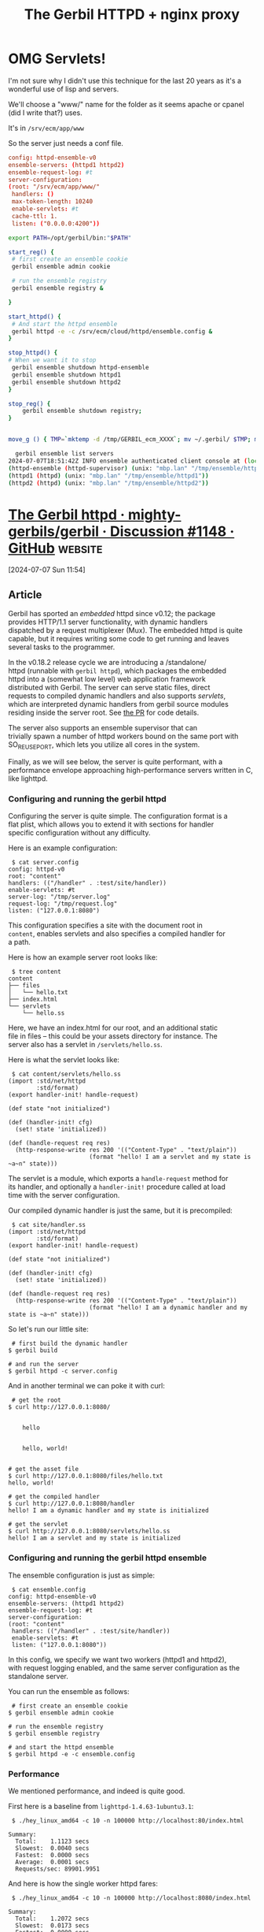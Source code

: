 #+TITLE: The Gerbil HTTPD + nginx proxy

* OMG Servlets!

I'm not sure why I didn't use this technique for the last 20 years as
it's a wonderful use of lisp and servers.

We'll choose a "www/" name for the folder as it seems apache or cpanel
(did I write that?) uses.

It's in =/srv/ecm/app/www=


So the server just needs a conf file.

#+begin_src conf :tangle ./ensemble.config
  config: httpd-ensemble-v0
  ensemble-servers: (httpd1 httpd2)
  ensemble-request-log: #t
  server-configuration:
  (root: "/srv/ecm/app/www/"
   handlers: ()
   max-token-length: 10240
   enable-servlets: #t
   cache-ttl: 1.
   listen: ("0.0.0.0:4200"))
#+end_src

#+begin_src sh
  export PATH=/opt/gerbil/bin:"$PATH"

  start_reg() {
   # first create an ensemble cookie
   gerbil ensemble admin cookie

   # run the ensemble registry
   gerbil ensemble registry &

  }

  start_httpd() {
   # And start the httpd ensemble
   gerbil httpd -e -c /srv/ecm/cloud/httpd/ensemble.config &
  }

  stop_httpd() {
  # When we want it to stop
   gerbil ensemble shutdown httpd-ensemble        
   gerbil ensemble shutdown httpd1
   gerbil ensemble shutdown httpd2
  }

  stop_reg() {
      gerbil ensemble shutdown registry;
  }
      

  move_g () { TMP=`mktemp -d /tmp/GERBIL_ecm_XXXX`; mv ~/.gerbil/ $TMP; mv /tmp/ensemble/ $TMP; }
#+end_src

#+begin_src sh
  gerbil ensemble list servers
2024-07-07T18:51:42Z INFO ensemble authenticated client console at (local)
(httpd-ensemble (httpd-supervisor) (unix: "mbp.lan" "/tmp/ensemble/httpd-ensemble"))
(httpd1 (httpd) (unix: "mbp.lan" "/tmp/ensemble/httpd1"))
(httpd2 (httpd) (unix: "mbp.lan" "/tmp/ensemble/httpd2"))
#+end_src


* [[https://github.com/mighty-gerbils/gerbil/discussions/1148][The Gerbil httpd · mighty-gerbils/gerbil · Discussion #1148 · GitHub]] :website:

[2024-07-07 Sun 11:54]

** Article

Gerbil has sported an /embedded/ httpd since v0.12; the package\\
provides HTTP/1.1 server functionality, with dynamic handlers\\
dispatched by a request multiplexer (Mux). The embedded httpd is quite\\
capable, but it requires writing some code to get running and leaves\\
several tasks to the programmer.

In the v0.18.2 release cycle we are introducing a /standalone/\\
httpd (runnable with =gerbil httpd=), which packages the embedded\\
httpd into a (somewhat low level) web application framework\\
distributed with Gerbil. The server can serve static files, direct\\
requests to compiled dynamic handlers and also supports /servlets/,\\
which are interpreted dynamic handlers from gerbil source modules\\
residing inside the server root. See [[https://github.com/mighty-gerbils/gerbil/pull/1141][the PR]] for code details.

The server also supports an ensemble supervisor that can\\
trivially spawn a number of httpd workers bound on the same port with\\
SO_REUSEPORT, which lets you utilize all cores in the system.

Finally, as we will see below, the server is quite performant, with a\\
performance envelope approaching high-performance servers written in C,\\
like lighttpd.

*** Configuring and running the gerbil httpd

Configuring the server is quite simple. The configuration format is a\\
flat plist, which allows you to extend it with sections for handler\\
specific configuration without any difficulty.

Here is an example configuration:

#+begin_src notranslate
 $ cat server.config
config: httpd-v0
root: "content"
handlers: (("/handler" . :test/site/handler))
enable-servlets: #t
server-log: "/tmp/server.log"
request-log: "/tmp/request.log"
listen: ("127.0.0.1:8080")
#+end_src

This configuration specifies a site with the document root in\\
=content=, enables servlets and also specifies a compiled handler for\\
a path.

Here is how an example server root looks like:

#+begin_src notranslate
 $ tree content
content
├── files
│   └── hello.txt
├── index.html
└── servlets
    └── hello.ss
#+end_src

Here, we have an index.html for our root, and an additional static\\
file in files -- this could be your assets directory for instance. The\\
server also has a servlet in =/servlets/hello.ss=.

Here is what the servlet looks like:

#+begin_src notranslate
 $ cat content/servlets/hello.ss
(import :std/net/httpd
        :std/format)
(export handler-init! handle-request)

(def state "not initialized")

(def (handler-init! cfg)
  (set! state 'initialized))

(def (handle-request req res)
  (http-response-write res 200 '(("Content-Type" . "text/plain"))
                       (format "hello! I am a servlet and my state is ~a~n" state)))
#+end_src

The servlet is a module, which exports a =handle-request= method for\\
its handler, and optionally a =handler-init!= procedure called at load\\
time with the server configuration.

Our compiled dynamic handler is just the same, but it is precompiled:

#+begin_src notranslate
 $ cat site/handler.ss
(import :std/net/httpd
        :std/format)
(export handler-init! handle-request)

(def state "not initialized")

(def (handler-init! cfg)
  (set! state 'initialized))

(def (handle-request req res)
  (http-response-write res 200 '(("Content-Type" . "text/plain"))
                       (format "hello! I am a dynamic handler and my state is ~a~n" state)))
#+end_src

So let's run our little site:

#+begin_src notranslate
 # first build the dynamic handler
$ gerbil build

# and run the server
$ gerbil httpd -c server.config
#+end_src

And in another terminal we can poke it with curl:

#+begin_src notranslate
 # get the root
$ curl http://127.0.0.1:8080/

  
    hello
  
  
    hello, world!
  

# get the asset file
$ curl http://127.0.0.1:8080/files/hello.txt
hello, world!

# get the compiled handler
$ curl http://127.0.0.1:8080/handler
hello! I am a dynamic handler and my state is initialized

# get the servlet
$ curl http://127.0.0.1:8080/servlets/hello.ss
hello! I am a servlet and my state is initialized
#+end_src

*** Configuring and running the gerbil httpd ensemble

The ensemble configuration is just as simple:

#+begin_src notranslate
 $ cat ensemble.config
config: httpd-ensemble-v0
ensemble-servers: (httpd1 httpd2)
ensemble-request-log: #t
server-configuration:
(root: "content"
 handlers: (("/handler" . :test/site/handler))
 enable-servlets: #t
 listen: ("127.0.0.1:8080"))
#+end_src

In this config, we specify we want two workers (httpd1 and httpd2),\\
with request logging enabled, and the same server configuration as the\\
standalone server.

You can run the ensemble as follows:

#+begin_src notranslate
 # first create an ensemble cookie
$ gerbil ensemble admin cookie

# run the ensemble registry
$ gerbil ensemble registry

# and start the httpd ensemble
$ gerbil httpd -e -c ensemble.config
#+end_src

*** Performance

We mentioned performance, and indeed is quite good.

First here is a baseline from =lighttpd-1.4.63-1ubuntu3.1=:

#+begin_src notranslate
 $ ./hey_linux_amd64 -c 10 -n 100000 http://localhost:80/index.html

Summary:
  Total:    1.1123 secs
  Slowest:  0.0040 secs
  Fastest:  0.0000 secs
  Average:  0.0001 secs
  Requests/sec: 89901.9951
#+end_src

And here is how the single worker httpd fares:

#+begin_src notranslate
 $ ./hey_linux_amd64 -c 10 -n 100000 http://localhost:8080/index.html

Summary:
  Total:    1.2072 secs
  Slowest:  0.0173 secs
  Fastest:  0.0000 secs
  Average:  0.0001 secs
  Requests/sec: 82834.8050
#+end_src

And here is an ensemble with two workers:

#+begin_src notranslate
 $ ./hey_linux_amd64 -c 10 -n 100000 http://localhost:8080/index.html

Summary:
  Total:    1.0287 secs
  Slowest:  0.0196 secs
  Fastest:  0.0000 secs
  Average:  0.0001 secs
  Requests/sec: 97213.7561
#+end_src

Notice the performance increase; it is not linear because the load\\
test is running in the same laptop so there is competition between the\\
two, but it's there and edges comfortably over what you can get with\\
lighttpd. Further exploring the performance envelope with multiple\\
workers would require running the ensemble on a different box than the\\
load tester.
* MacOS create root =/srv=
#+begin_src sh
  # On Mac 
  sudo mkdir -p /System/Volumes/Data/srv/ecm
  sudo chown -R drewc /System/Volumes/Data/srv

  #IMPORTANT The field separate in synthetic.conf must be a tab
  #character. The most common cause of problems with this is editors
  #that insert a sequence of spaces when you press the Tab key.

  echo -e srv'\t'System/Volumes/Data/srv | sudo tee /etc/synthetic.conf
  sudo shutdown -r now
  
#+end_src

* Mutli Processes

    SO_REUSEPORT allows completely duplicate bindings by multiple
    processes if they all set SO_REUSEPORT before binding the port.
    This option permits multiple instances of a program to each
    receive UDP/IP multicast or broadcast datagrams destined for the
    bound port


* Nginx

#+begin_src conf :tangle ../../etc/nginx.conf
  upstream ecm-server {
  	server 10.42.0.13:4242;
          server localhost:4242 backup;
  }
  upstream local-ecm-server {
          server localhost:4242;
  }

  upstream ecm-login {
     server localhost:8080;
  }	  
  	
  upstream ecm-reports {
     server localhost:8078;
  }

  upstream ecm-beta {
    server gamma.maxwellclaims.net:80;
  }


  upstream drewc-mbp {
    server mbp.lan:4200;
  }
  server {
       listen 80 default_server;
       listen [::]:80 default_server;
       server_name _;

        proxy_connect_timeout       60000;
        proxy_send_timeout          60000;
        proxy_read_timeout          600000s;
       send_timeout                60000;

      client_max_body_size 0;

      location /ecm/report/api/ {
           proxy_pass http://local-ecm-server;
           proxy_set_header X-Real-IP  $remote_addr;
           proxy_set_header X-Forwarded-For $remote_addr;
           proxy_set_header Host $host;
      }
      location /ecm/new/reports/ {
           proxy_pass http://ecm-reports;
           proxy_set_header X-Real-IP  $remote_addr;
           proxy_set_header X-Forwarded-For $remote_addr;
           proxy_set_header Host $host;
      }
        location /ecm/login {
         proxy_pass http://ecm-login;
         proxy_set_header X-Real-IP  $remote_addr;
          proxy_set_header X-Forwarded-For $remote_addr;
            proxy_set_header Host $host;
      }

        location / {
              proxy_pass http://ecm-server;
           proxy_set_header X-Real-IP  $remote_addr;
             proxy_set_header X-Forwarded-For $remote_addr;
            proxy_set_header Host $host;
        }

  }

  server {
      server_name 825.maxwellclaims.net 

        proxy_connect_timeout       60000;
        proxy_send_timeout          60000;
        proxy_read_timeout          600000s;
       send_timeout                60000;

      client_max_body_size 0;


        location / {
              proxy_pass http://ecm-beta;
           proxy_set_header X-Real-IP  $remote_addr;
             proxy_set_header X-Forwarded-For $remote_addr;
            proxy_set_header Host $host;
        }



      # listen [::]:443 ssl ipv6only=on; # managed by Certbot
      listen 443 ssl; # managed by Certbot
      ssl_certificate /etc/letsencrypt/live/ecm.maxwellclaims.net/fullchain.pem; # managed by Certbot
      ssl_certificate_key /etc/letsencrypt/live/ecm.maxwellclaims.net/privkey.pem; # managed by Certbot
      include /etc/letsencrypt/options-ssl-nginx.conf; # managed by Certbot
      ssl_dhparam /etc/letsencrypt/ssl-dhparams.pem; # managed by Certbot






  }


  server {
      server_name 825.maxwellclaims.net webinsure.maxwellclaims.net ecm.maxwellclaims.net; # managed by Certbot

        proxy_connect_timeout       60000;
        proxy_send_timeout          60000;
        proxy_read_timeout          600000s;
       send_timeout                60000;

      client_max_body_size 0;

      location /ecm/report/api/ {
           proxy_pass http://local-ecm-server;
           proxy_set_header X-Real-IP  $remote_addr;
           proxy_set_header X-Forwarded-For $remote_addr;
           proxy_set_header Host $host;
      }
      location /ecm/new/reports/ {
           proxy_pass http://ecm-reports;
           proxy_set_header X-Real-IP  $remote_addr;
           proxy_set_header X-Forwarded-For $remote_addr;
           proxy_set_header Host $host;
      }
        location /ecm/login {
         proxy_pass http://ecm-login;
         proxy_set_header X-Real-IP  $remote_addr;
          proxy_set_header X-Forwarded-For $remote_addr;
            proxy_set_header Host $host;
      }
      location /ecm/drewc/ {
         rewrite ^/ecm/drewc(.*)$ $1 break;
          proxy_pass http://drewc-mbp;
           proxy_set_header X-Real-IP  $remote_addr;
             proxy_set_header X-Forwarded-For $remote_addr;
            proxy_set_header Host $host;
      }
        location /beta/ {
              proxy_pass http://ecm-beta;
           proxy_set_header X-Real-IP  $remote_addr;
             proxy_set_header X-Forwarded-For $remote_addr;
            proxy_set_header Host $host;
        }
   	  location /assets/ {
              proxy_pass http://ecm-beta/assets/;
           proxy_set_header X-Real-IP  $remote_addr;
             proxy_set_header X-Forwarded-For $remote_addr;
            proxy_set_header Host $host;
        }
   	  location /rpc/ {
              proxy_pass http://ecm-beta/rpc/;
           proxy_set_header X-Real-IP  $remote_addr;
             proxy_set_header X-Forwarded-For $remote_addr;
            proxy_set_header Host $host;
        }
   	  location /report/ {
              proxy_pass http://ecm-beta/report/;
           proxy_set_header X-Real-IP  $remote_addr;
             proxy_set_header X-Forwarded-For $remote_addr;
            proxy_set_header Host $host;
        }





        location / {
              proxy_pass http://ecm-server;
           proxy_set_header X-Real-IP  $remote_addr;
             proxy_set_header X-Forwarded-For $remote_addr;
            proxy_set_header Host $host;
        }



      listen [::]:443 ssl ipv6only=on; # managed by Certbot
      listen 443 ssl; # managed by Certbot
      ssl_certificate /etc/letsencrypt/live/ecm.maxwellclaims.net/fullchain.pem; # managed by Certbot
      ssl_certificate_key /etc/letsencrypt/live/ecm.maxwellclaims.net/privkey.pem; # managed by Certbot
      include /etc/letsencrypt/options-ssl-nginx.conf; # managed by Certbot
      ssl_dhparam /etc/letsencrypt/ssl-dhparams.pem; # managed by Certbot






  }

  # server {
  #    if ($host = webinsure.maxwellclaims.net) {
  #        return 301 https://$host$request_uri;
  #    } # managed by Certbot


  #    if ($host = ecm.maxwellclaims.net) {
  #        return 301 https://$host$request_uri;
  #    } # managed by Certbot


  #     listen 80 ;
  #     listen [::]:80 ;
  #    server_name webinsure.maxwellclaims.net ecm.maxwellclaims.net;
  #    return 404; # managed by Certbot




  #}

#+end_src

